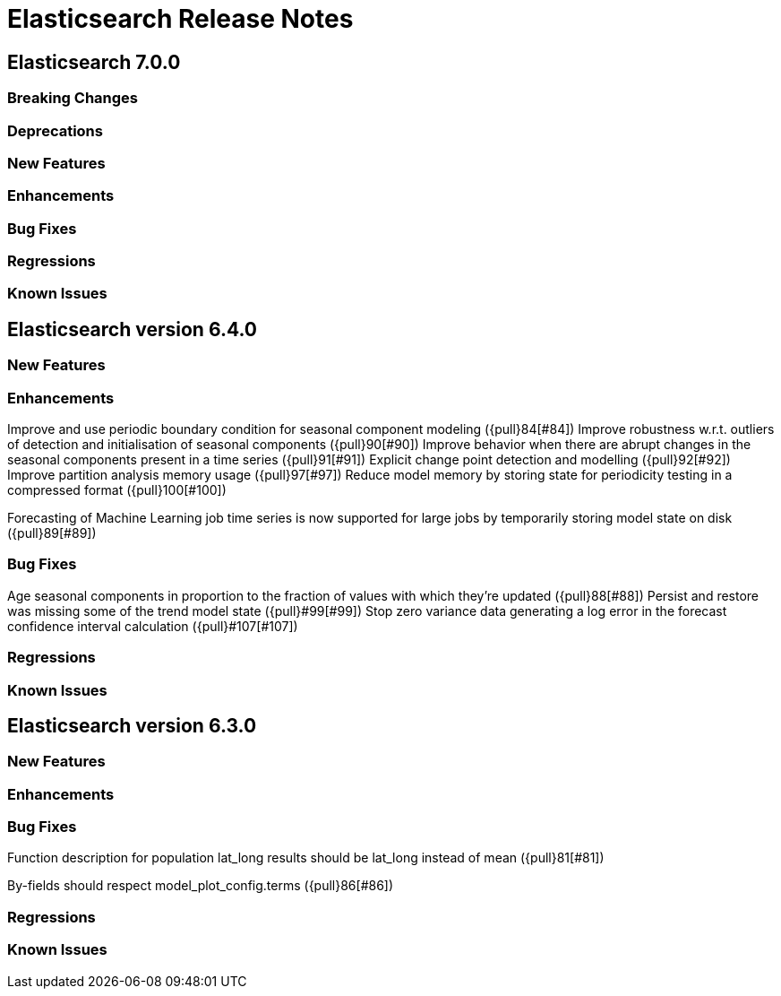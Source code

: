 // Use these for links to issue and pulls. Note issues and pulls redirect one to
// each other on Github, so don't worry too much on using the right prefix.
// :issue: https://github.com/elastic/elasticsearch/issues/
// :pull: https://github.com/elastic/elasticsearch/pull/

= Elasticsearch Release Notes

== Elasticsearch 7.0.0

=== Breaking Changes

=== Deprecations

=== New Features 

=== Enhancements

=== Bug Fixes

=== Regressions

=== Known Issues

== Elasticsearch version 6.4.0

=== New Features

=== Enhancements

Improve and use periodic boundary condition for seasonal component modeling ({pull}84[#84])
Improve robustness w.r.t. outliers of detection and initialisation of seasonal components ({pull}90[#90])
Improve behavior when there are abrupt changes in the seasonal components present in a time series ({pull}91[#91])
Explicit change point detection and modelling ({pull}92[#92])
Improve partition analysis memory usage ({pull}97[#97])
Reduce model memory by storing state for periodicity testing in a compressed format ({pull}100[#100])

Forecasting of Machine Learning job time series is now supported for large jobs by temporarily storing
model state on disk ({pull}89[#89])

=== Bug Fixes

Age seasonal components in proportion to the fraction of values with which they're updated ({pull}88[#88])
Persist and restore was missing some of the trend model state ({pull}#99[#99])
Stop zero variance data generating a log error in the forecast confidence interval calculation ({pull}#107[#107])

=== Regressions

=== Known Issues

== Elasticsearch version 6.3.0

=== New Features

=== Enhancements

=== Bug Fixes

Function description for population lat_long results should be lat_long instead of mean ({pull}81[#81])

By-fields should respect model_plot_config.terms ({pull}86[#86])

=== Regressions

=== Known Issues
